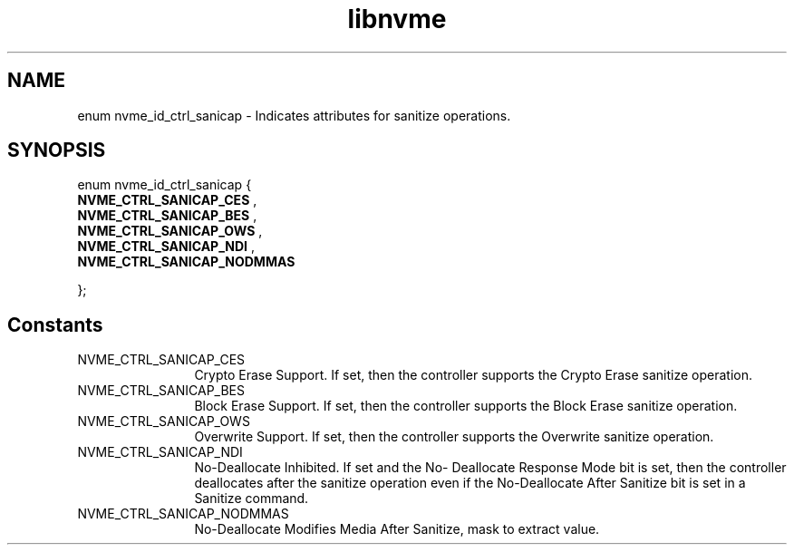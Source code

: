.TH "libnvme" 9 "enum nvme_id_ctrl_sanicap" "October 2024" "API Manual" LINUX
.SH NAME
enum nvme_id_ctrl_sanicap \- Indicates attributes for sanitize operations.
.SH SYNOPSIS
enum nvme_id_ctrl_sanicap {
.br
.BI "    NVME_CTRL_SANICAP_CES"
, 
.br
.br
.BI "    NVME_CTRL_SANICAP_BES"
, 
.br
.br
.BI "    NVME_CTRL_SANICAP_OWS"
, 
.br
.br
.BI "    NVME_CTRL_SANICAP_NDI"
, 
.br
.br
.BI "    NVME_CTRL_SANICAP_NODMMAS"

};
.SH Constants
.IP "NVME_CTRL_SANICAP_CES" 12
Crypto Erase Support. If set, then the
controller supports the Crypto Erase sanitize operation.
.IP "NVME_CTRL_SANICAP_BES" 12
Block Erase Support. If set, then the controller
supports the Block Erase sanitize operation.
.IP "NVME_CTRL_SANICAP_OWS" 12
Overwrite Support. If set, then the controller
supports the Overwrite sanitize operation.
.IP "NVME_CTRL_SANICAP_NDI" 12
No-Deallocate Inhibited. If set and the No-
Deallocate Response Mode bit is set, then the
controller deallocates after the sanitize
operation even if the No-Deallocate After
Sanitize bit is set in a Sanitize command.
.IP "NVME_CTRL_SANICAP_NODMMAS" 12
No-Deallocate Modifies Media After Sanitize,
mask to extract value.
